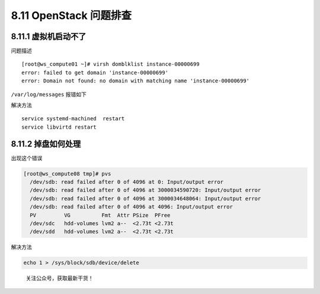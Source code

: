 8.11 OpenStack 问题排查
=======================

8.11.1 虚拟机启动不了
---------------------

问题描述

::

   [root@ws_compute01 ~]# virsh domblklist instance-00000699
   error: failed to get domain 'instance-00000699'
   error: Domain not found: no domain with matching name 'instance-00000699'

``/var/log/messages`` 报错如下

|image0|

解决方法

::

   service systemd-machined  restart
   service libvirtd restart

8.11.2 掉盘如何处理
-------------------

出现这个错误

.. code:: shell

   [root@ws_compute08 tmp]# pvs
     /dev/sdb: read failed after 0 of 4096 at 0: Input/output error
     /dev/sdb: read failed after 0 of 4096 at 3000034590720: Input/output error
     /dev/sdb: read failed after 0 of 4096 at 3000034648064: Input/output error
     /dev/sdb: read failed after 0 of 4096 at 4096: Input/output error
     PV         VG          Fmt  Attr PSize  PFree 
     /dev/sdc   hdd-volumes lvm2 a--  <2.73t <2.73t
     /dev/sdd   hdd-volumes lvm2 a--  <2.73t <2.73t

解决方法

.. code:: shell

   echo 1 > /sys/block/sdb/device/delete

.. figure:: http://image.python-online.cn/20191117155836.png
   :alt: 关注公众号，获取最新干货！

   关注公众号，获取最新干货！

.. |image0| image:: http://image.python-online.cn/20190530175817.png
